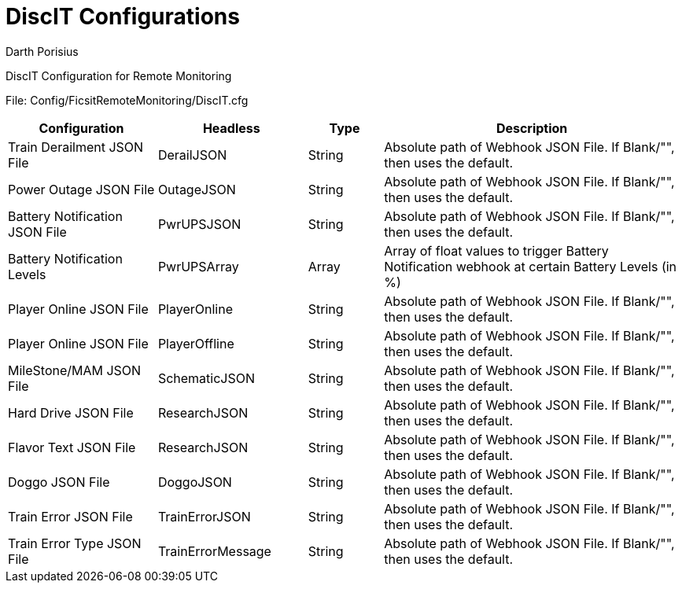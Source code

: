 = DiscIT Configurations
Darth Porisius
:url-repo: https://github.com/porisius/FicsitRemoteMonitoring

DiscIT Configuration for Remote Monitoring

File: Config/FicsitRemoteMonitoring/DiscIT.cfg

[cols="2,2,1,4"]
|===
|Configuration |Headless |Type |Description

|Train Derailment JSON File
|DerailJSON
|String
|Absolute path of Webhook JSON File. If Blank/"", then uses the default.

|Power Outage JSON File
|OutageJSON
|String
|Absolute path of Webhook JSON File. If Blank/"", then uses the default.

|Battery Notification JSON File
|PwrUPSJSON
|String
|Absolute path of Webhook JSON File. If Blank/"", then uses the default.

|Battery Notification Levels
|PwrUPSArray
|Array
|Array of float values to trigger Battery Notification webhook at certain Battery Levels (in %)

|Player Online JSON File
|PlayerOnline
|String
|Absolute path of Webhook JSON File. If Blank/"", then uses the default.

|Player Online JSON File
|PlayerOffline
|String
|Absolute path of Webhook JSON File. If Blank/"", then uses the default.

|MileStone/MAM JSON File
|SchematicJSON
|String
|Absolute path of Webhook JSON File. If Blank/"", then uses the default.

|Hard Drive JSON File
|ResearchJSON
|String
|Absolute path of Webhook JSON File. If Blank/"", then uses the default.

|Flavor Text JSON File
|ResearchJSON
|String
|Absolute path of Webhook JSON File. If Blank/"", then uses the default.

|Doggo JSON File
|DoggoJSON
|String
|Absolute path of Webhook JSON File. If Blank/"", then uses the default.

|Train Error JSON File
|TrainErrorJSON
|String
|Absolute path of Webhook JSON File. If Blank/"", then uses the default.

|Train Error Type JSON File
|TrainErrorMessage
|String
|Absolute path of Webhook JSON File. If Blank/"", then uses the default.

|===